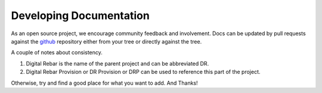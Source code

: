 .. Copyright (c) 2017 RackN Inc.
.. Licensed under the Apache License, Version 2.0 (the "License");
.. Digital Rebar Provision documentation under Digital Rebar master license
.. index::
  pair: Digital Rebar Provision; Documentation

.. _rs_dev_docs:

Developing Documentation
~~~~~~~~~~~~~~~~~~~~~~~~

As an open source project, we encourage community feedback and involvement.  Docs can be updated by 
pull requests against the `github <https://github.com/digitalrebar/provision>`_ repository either from your
tree or directly against the tree.

A couple of notes about consistency.

#. Digital Rebar is the name of the parent project and can be abbreviated DR.
#. Digital Rebar Provision or DR Provision or DRP can be used to reference this part of the project.

Otherwise, try and find a good place for what you want to add.  And Thanks!

